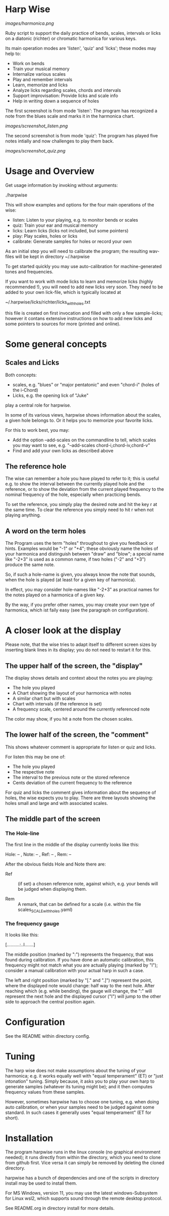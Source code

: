 # -*- fill-column: 74 -*-

* Harp Wise

  [[images/harmonica.png]]

  Ruby script to support the daily practice of bends, scales, intervals
  or licks on a diatonic (richter) or chromatic harmonica for various
  keys.

  Its main operation modes are 'listen', 'quiz' and 'licks'; these
  modes may help to:

  - Work on bends
  - Train your musical memory
  - Internalize various scales
  - Play and remember intervals
  - Learn, memorize and licks
  - Analyze licks regarding scales, chords and intervals
  - Support improvisation: Provide licks and scale info
  - Help in writing down a sequence of holes

    
  The first screenshot is from mode 'listen': The program has recognized a
  note from the blues scale and marks it in the harmonica chart.
  
  [[images/screenshot_listen.png]]

  The second screenshot is from mode 'quiz': The program has played five
  notes intially and now challenges to play them back.
  
  [[images/screenshot_quiz.png]]

* Usage and Overview

  Get usage information by invoking without arguments:
  
    ./harpwise


  This will show examples and options for the four main operations of the
  wise: 
  
  - listen: Listen to your playing, e.g. to monitor bends or scales
  - quiz: Train your ear and musical memory
  - licks: Learn licks (licks not included, but some pointers)
  - play: Play scales, holes or licks
  - calibrate: Generate samples for holes or record your own

  As an initial step you will need to calibrate the program; the resulting
  wav-files will be kept in directory ~/.harpwise

  To get started quickly you may use auto-calibration for
  machine-generated tones and frequencies.

  If you want to work with mode licks to learn and memorize licks (highly
  recommended !), you will need to add new licks very soon.  They need to
  be added to your own lick-file, which is typically located at

  ~/.harpwise/licks/richter/licks_with_holes.txt

  this file is created on first invocation and filled with only a few
  sample-licks; however it contans extensive instructions on how to add
  new licks and some pointers to sources for more (printed and online).

* Some general concepts
** Scales and Licks

   Both concepts:

   - scales, e.g. "blues" or "major pentatonic" and even "chord-i" (holes
     of the i-Chord)
   - Licks, e.g. the opening lick of "Juke"

   play a central role for harpwise.

   In some of its various views, harpwise shows information about the
   scales, a given hole belongs to. Or it helps you to memorize your
   favorite licks.

   For this to work best, you may:

   - Add the option --add-scales on the commandline to tell, which scales
     you may want to see, e.g. "--add-scales chord-i,chord-iv,chord-v"
   - Find and add your own licks as described above
   
** The reference hole

   The wise can remember a hole you have played to refer to it; this is
   useful e.g. to show the interval between the currently played hole and
   the reference, or to show the deviation from the current played
   frequency to the nominal frequency of the hole, especially when
   practicing bends.

   To set the reference, you simply play the desired note and hit the key
   r at the same time. To clear the reference you simply need to hit r
   when not playing anything.

** A word on the term holes

   The Program uses the term "holes" throughout to give you feedback or
   hints.  Examples would be "-1" or "+4"; these obviously name the holes
   of your harmonica and distinguish between "draw" and "blow"; a special
   name like "-2+3" is used as a common name, if two holes ("-2" and "+3")
   produce the same note.

   So, if such a hole-name is given, you always know the note that sounds,
   when the hole is played (at least for a given key of harmonica).

   In effect, you may consider hole-names like "-2+3" as practical names
   for the notes played on a harmonica of a given key.

   By the way, if you prefer other names, you may create your own type of
   harmonica, which ist faily easy (see the paragraph on configuration).

* A closer look at the display

  Please note, that the wise tries to adapt itself to different screen
  sizes by inserting blank lines in its display; you do not need to
  restart it for this.

** The upper half of the screen, the "display"

   The display shows details and context about the notes you are playing:

   - The hole you played
   - A Chart showing the layout of your harmonica with notes
   - A similar chart but with scales
   - Chart with intervals (if the reference is set)
   - A frequency scale, centered around the currently referenced note

   The color may show, if you hit a note from the chosen scales.

** The lower half of the screen, the "comment"

   This shows whatever comment is appropriate for listen or quiz and licks.

   For listen this may be one of:

   - The hole you played
   - The respective note
   - The interval to the previous note or the stored reference
   - Cents deviation of the current frequency to the reference


   For quiz and licks the comment gives information about the sequence
   of holes, the wise expects you to play. There are three layouts showing
   the holes small and large and with associated scales.
   
** The middle part of the screen
*** The Hole-line
    
    The first line in the middle of the display currently looks like this:

    Hole:   -- , Note:  -- , Ref:   -- ,  Rem: --

    After the obvious fields Hole and Note there are:
    
    - Ref :: (if set) a chosen reference note, against which, e.g. your
      bends will be judged when displaying them.

    - Rem :: A remark, that can be defined for a scale (i.e. within the
      file scales_SCALE_with_holes.yaml)

*** The frequency gauge

    It looks like this:

    [..........:..I.......]

    The middle position (marked by ":") represents the frequency, that was
    found during calibration. If you have done an automatic calibration,
    this frequency might not match what you are actually playing (marked by
    "I"); consider a manual calibration with your actual harp in such a
    case.

    The left and right position (marked by "[." and ".]") represent the
    point, where the displayed note would change: half way to the next
    hole. After reaching which (e.g. while bending), the gauge will change,
    the ":" will represent the next hole and the displayed cursor ("I")
    will jump to the other side to approach the central position again.

* Configuration

  See the README within directory config.

* Tuning

  The harp wise does not make assumptions about the tuning of your
  harmonica; e.g. it works equally well with "equal temperament" (ET) or
  "just intonation" tuning.  Simply because, it asks you to play your own
  harp to generate samples (whatever its tuning might be); and it then
  computes frequency values from these samples.
  
  However, sometimes harpwise has to choose one tuning,
  e.g. when doing auto calibration, or when your samples need to be judged
  against some standard. In such cases it generally uses "equal
  temperament" (ET for short).
  
* Installation

  The program harpwise runs in the linux console (no graphical environment
  needed); it runs directly from within the directory, which you need to
  clone from github first. Vice versa it can simply be removed by deleting
  the cloned directory. 

  harpwise has a bunch of dependencies and one of the scripts in
  directory install may be used to install them.

  For MS Windows, version 11, you may use the latest windows-Subsystem for
  Linux wsl2, which supports sound through the remote desktop protocol.

  See README.org in directory install for more details.
